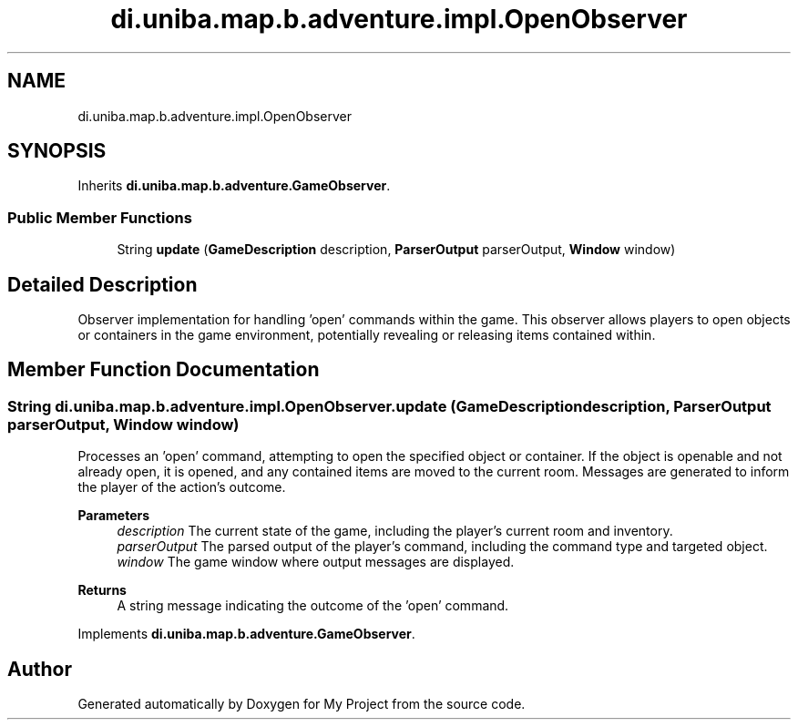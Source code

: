 .TH "di.uniba.map.b.adventure.impl.OpenObserver" 3 "My Project" \" -*- nroff -*-
.ad l
.nh
.SH NAME
di.uniba.map.b.adventure.impl.OpenObserver
.SH SYNOPSIS
.br
.PP
.PP
Inherits \fBdi\&.uniba\&.map\&.b\&.adventure\&.GameObserver\fP\&.
.SS "Public Member Functions"

.in +1c
.ti -1c
.RI "String \fBupdate\fP (\fBGameDescription\fP description, \fBParserOutput\fP parserOutput, \fBWindow\fP window)"
.br
.in -1c
.SH "Detailed Description"
.PP 
Observer implementation for handling 'open' commands within the game\&. This observer allows players to open objects or containers in the game environment, potentially revealing or releasing items contained within\&. 
.SH "Member Function Documentation"
.PP 
.SS "String di\&.uniba\&.map\&.b\&.adventure\&.impl\&.OpenObserver\&.update (\fBGameDescription\fP description, \fBParserOutput\fP parserOutput, \fBWindow\fP window)"
Processes an 'open' command, attempting to open the specified object or container\&. If the object is openable and not already open, it is opened, and any contained items are moved to the current room\&. Messages are generated to inform the player of the action's outcome\&.
.PP
\fBParameters\fP
.RS 4
\fIdescription\fP The current state of the game, including the player's current room and inventory\&. 
.br
\fIparserOutput\fP The parsed output of the player's command, including the command type and targeted object\&. 
.br
\fIwindow\fP The game window where output messages are displayed\&. 
.RE
.PP
\fBReturns\fP
.RS 4
A string message indicating the outcome of the 'open' command\&. 
.RE
.PP

.PP
Implements \fBdi\&.uniba\&.map\&.b\&.adventure\&.GameObserver\fP\&.

.SH "Author"
.PP 
Generated automatically by Doxygen for My Project from the source code\&.
